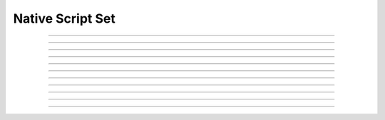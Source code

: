 Native Script Set
==========================

.. doxygentypedef:: cardano_native_script_set_t

------------

.. doxygenfunction:: cardano_native_script_set_new

------------

.. doxygenfunction:: cardano_native_script_set_from_cbor

------------

.. doxygenfunction:: cardano_native_script_set_to_cbor

------------

.. doxygenfunction:: cardano_native_script_set_get_length

------------

.. doxygenfunction:: cardano_native_script_set_get

------------

.. doxygenfunction:: cardano_native_script_set_add

------------

.. doxygenfunction:: cardano_native_script_set_unref

------------

.. doxygenfunction:: cardano_native_script_set_ref

------------

.. doxygenfunction:: cardano_native_script_set_refcount

------------

.. doxygenfunction:: cardano_native_script_set_set_last_error

------------

.. doxygenfunction:: cardano_native_script_set_get_last_error


